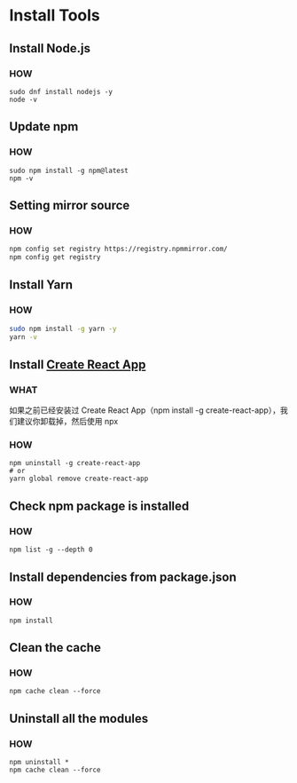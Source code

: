 * Install Tools


** Install Node.js

*** HOW

#+begin_src shell
  sudo dnf install nodejs -y
  node -v
#+end_src


** Update npm

*** HOW

#+begin_src shell
  sudo npm install -g npm@latest
  npm -v
#+end_src


** Setting mirror source

*** HOW

#+begin_src sh
  npm config set registry https://registry.npmmirror.com/
  npm config get registry
#+end_src


** Install Yarn

*** HOW

#+begin_src sh
  sudo npm install -g yarn -y
  yarn -v
#+end_src


** Install [[https://github.com/facebook/create-react-app][Create React App]]

*** WHAT

如果之前已经安装过 Create React App（npm install -g create-react-app），我们建议你卸载掉，然后使用 npx

*** HOW

#+begin_src shell
  npm uninstall -g create-react-app
  # or
  yarn global remove create-react-app
#+end_src


** Check npm package is installed

*** HOW

#+begin_src shell
  npm list -g --depth 0
#+end_src


** Install dependencies from package.json

*** HOW

#+begin_src shell
  npm install
#+end_src


** Clean the cache

*** HOW

#+begin_src shell
  npm cache clean --force
#+end_src



** Uninstall all the modules

*** HOW

#+begin_src shell
  npm uninstall *
  npm cache clean --force
#+end_src

